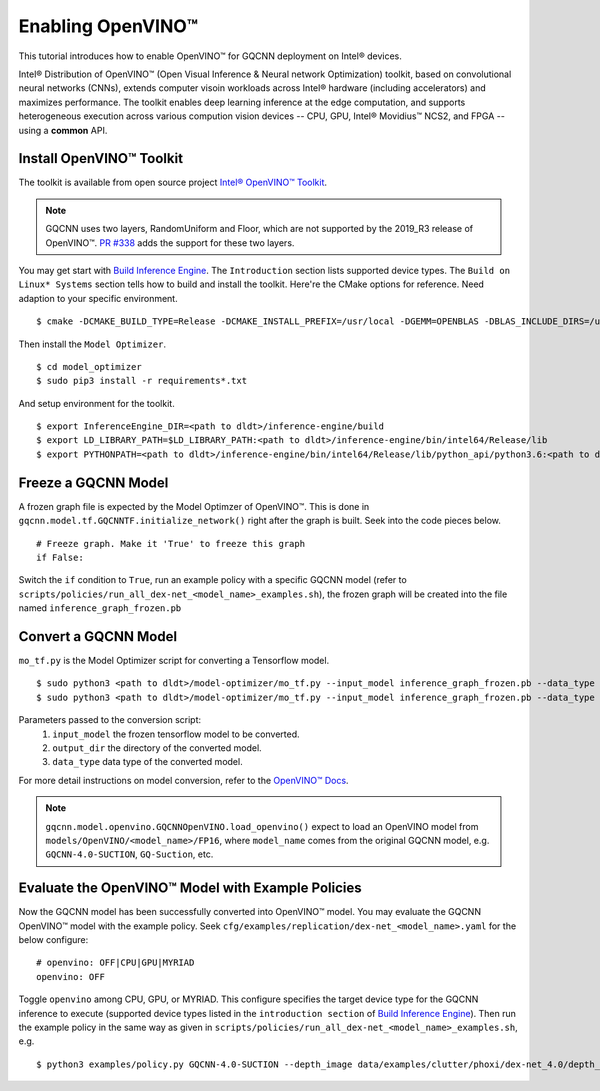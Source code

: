 Enabling OpenVINO™
~~~~~~~~~~~~~~~~~~

This tutorial introduces how to enable OpenVINO™ for GQCNN deployment on Intel® devices.

Intel® Distribution of OpenVINO™ (Open Visual Inference & Neural network Optimization) toolkit, based on convolutional neural networks (CNNs), extends computer visoin workloads across Intel® hardware (including accelerators) and maximizes performance. The toolkit enables deep learning inference at the edge computation, and supports heterogeneous execution across various compution vision devices -- CPU, GPU, Intel® Movidius™ NCS2, and FPGA -- using a **common** API.

.. image:: ../images/gqcnn_openvino.png
   :width: 440 px
   :height: 250 px
   :align: center

Install OpenVINO™ Toolkit
=========================
The toolkit is available from open source project `Intel® OpenVINO™ Toolkit`_.

.. note:: GQCNN uses two layers, RandomUniform and Floor, which are not supported by the 2019_R3 release of OpenVINO™. `PR #338 <https://github.com/opencv/dldt/pull/338>`_ adds the support for these two layers.

You may get start with `Build Inference Engine`_. The ``Introduction`` section lists supported device types. The ``Build on Linux* Systems`` section tells how to build and install the toolkit. Here're the CMake options for reference. Need adaption to your specific environment. ::

  $ cmake -DCMAKE_BUILD_TYPE=Release -DCMAKE_INSTALL_PREFIX=/usr/local -DGEMM=OPENBLAS -DBLAS_INCLUDE_DIRS=/usr/include/x86_64-linux-gnu -DBLAS_LIBRARIES=/usr/lib/x86_64-linux-gnu/openblas/libblas.so -DENABLE_MKL_DNN=ON -DENABLE_CLDNN=ON -DENABLE_PYTHON=ON -DPYTHON_EXECUTABLE=`which python3.6` -DPYTHON_LIBRARY=/usr/lib/x86_64-linux-gnu/libpython3.6m.so -DPYTHON_INCLUDE_DIR=/usr/include/python3.6 ..

Then install the ``Model Optimizer``. ::

  $ cd model_optimizer
  $ sudo pip3 install -r requirements*.txt

And setup environment for the toolkit. ::

  $ export InferenceEngine_DIR=<path to dldt>/inference-engine/build
  $ export LD_LIBRARY_PATH=$LD_LIBRARY_PATH:<path to dldt>/inference-engine/bin/intel64/Release/lib
  $ export PYTHONPATH=<path to dldt>/inference-engine/bin/intel64/Release/lib/python_api/python3.6:<path to dldt>/model-optimizer:$PYTHONPATH

Freeze a GQCNN Model
====================
A frozen graph file is expected by the Model Optimzer of OpenVINO™. This is done in ``gqcnn.model.tf.GQCNNTF.initialize_network()`` right after the graph is built. Seek into the code pieces below. ::

  # Freeze graph. Make it 'True' to freeze this graph
  if False:

Switch the ``if`` condition to ``True``, run an example policy with a specific GQCNN model (refer to ``scripts/policies/run_all_dex-net_<model_name>_examples.sh``), the frozen graph will be created into the file named ``inference_graph_frozen.pb``

Convert a GQCNN Model
=====================
``mo_tf.py`` is the Model Optimizer script for converting a Tensorflow model. ::

  $ sudo python3 <path to dldt>/model-optimizer/mo_tf.py --input_model inference_graph_frozen.pb --data_type FP16 --output_dir <path to gqcnn>/models/OpenVINO/<model_name>/FP16
  $ sudo python3 <path to dldt>/model-optimizer/mo_tf.py --input_model inference_graph_frozen.pb --data_type FP32 --output_dir <path to gqcnn>/models/OpenVINO/<model_name>/FP32

Parameters passed to the conversion script:
  #. ``input_model`` the frozen tensorflow model to be converted.
  #. ``output_dir`` the directory of the converted model.
  #. ``data_type`` data type of the converted model.

For more detail instructions on model conversion, refer to the `OpenVINO™ Docs`_.

.. note:: ``gqcnn.model.openvino.GQCNNOpenVINO.load_openvino()`` expect to load an OpenVINO model from ``models/OpenVINO/<model_name>/FP16``, where ``model_name`` comes from the original GQCNN model, e.g. ``GQCNN-4.0-SUCTION``, ``GQ-Suction``, etc.

Evaluate the OpenVINO™ Model with Example Policies
==================================================
Now the GQCNN model has been successfully converted into OpenVINO™ model. You may evaluate the GQCNN OpenVINO™ model with the example policy. Seek ``cfg/examples/replication/dex-net_<model_name>.yaml`` for the below configure: ::

  # openvino: OFF|CPU|GPU|MYRIAD
  openvino: OFF

Toggle ``openvino`` among CPU, GPU, or MYRIAD. This configure specifies the target device type for the GQCNN inference to execute (supported device types listed in the ``introduction section`` of `Build Inference Engine`_). Then run the example policy in the same way as given in ``scripts/policies/run_all_dex-net_<model_name>_examples.sh``, e.g. ::

  $ python3 examples/policy.py GQCNN-4.0-SUCTION --depth_image data/examples/clutter/phoxi/dex-net_4.0/depth_0.npy --segmask data/examples/clutter/phoxi/dex-net_4.0/segmask_0.png --config_filename cfg/examples/replication/dex-net_4.0_suction.yaml --camera_intr data/calib/phoxi/phoxi.intr

.. _Intel® OpenVINO™ Toolkit: https://github.com/opencv/dldt
.. _Build Inference Engine: https://github.com/opencv/dldt/blob/2019/inference-engine/README.md
.. _OpenVINO™ Docs: https://docs.openvinotoolkit.org/latest/_docs_MO_DG_prepare_model_convert_model_Convert_Model_From_TensorFlow.html
